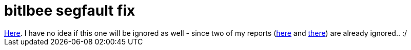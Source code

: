 = bitlbee segfault fix

:slug: bitlbee-segfault-fix
:category: hacking
:tags: en
:date: 2009-04-27T00:13:53Z
++++
<a href="http://bugs.bitlbee.org/bitlbee/ticket/492">Here</a>. I have no idea if this one will be ignored as well - since two of my reports (<a href="http://bugs.bitlbee.org/bitlbee/ticket/479">here</a> and <a href="http://bugs.bitlbee.org/bitlbee/ticket/480">there</a>) are already ignored.. :/
++++
